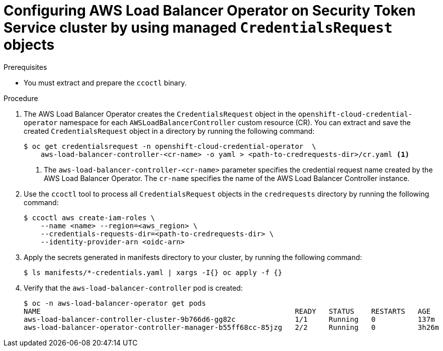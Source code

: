 // Module included in the following assemblies:
// * networking/installing-albo-sts-cluster.adoc

:_content-type: PROCEDURE
[id="nw-installing-albo-on-sts-cluster_{context}"]
= Configuring AWS Load Balancer Operator on Security Token Service cluster by using managed `CredentialsRequest` objects

.Prerequisites

* You must extract and prepare the `ccoctl` binary.

.Procedure

. The AWS Load Balancer Operator creates the `CredentialsRequest` object in the `openshift-cloud-credential-operator` namespace for each `AWSLoadBalancerController` custom resource (CR). You can extract and save the created `CredentialsRequest` object in a directory by running the following command:
+
[source,terminal]
----
$ oc get credentialsrequest -n openshift-cloud-credential-operator  \
    aws-load-balancer-controller-<cr-name> -o yaml > <path-to-credrequests-dir>/cr.yaml <1>
----
<1> The `aws-load-balancer-controller-<cr-name>` parameter specifies the credential request name created by the AWS Load Balancer Operator. The `cr-name` specifies the name of the AWS Load Balancer Controller instance.

. Use the `ccoctl` tool to process all `CredentialsRequest` objects in the `credrequests` directory by running the following command:
+
[source,terminal]
----
$ ccoctl aws create-iam-roles \
    --name <name> --region=<aws_region> \
    --credentials-requests-dir=<path-to-credrequests-dir> \
    --identity-provider-arn <oidc-arn>
----

. Apply the secrets generated in manifests directory to your cluster, by running the following command:
+
[source,terminal]
----
$ ls manifests/*-credentials.yaml | xargs -I{} oc apply -f {}
----

. Verify that the `aws-load-balancer-controller` pod is created:
+
[source,terminal]
----
$ oc -n aws-load-balancer-operator get pods
NAME                                                            READY   STATUS    RESTARTS   AGE
aws-load-balancer-controller-cluster-9b766d6-gg82c              1/1     Running   0          137m
aws-load-balancer-operator-controller-manager-b55ff68cc-85jzg   2/2     Running   0          3h26m
----
